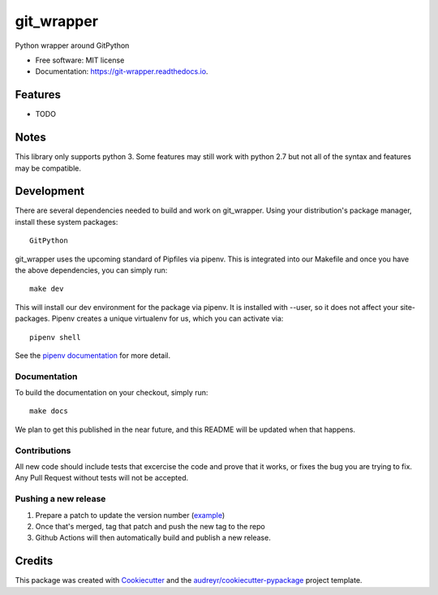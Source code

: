 ===========
git_wrapper
===========


.. image:: https://img.shields.io/pypi/v/git_wrapper.svg
        :target: https://pypi.python.org/pypi/git_wrapper

.. image:: https://readthedocs.org/projects/git-wrapper/badge/?version=latest
        :target: https://git-wrapper.readthedocs.io/en/latest/?badge=latest
        :alt: Documentation Status


Python wrapper around GitPython


* Free software: MIT license
* Documentation: https://git-wrapper.readthedocs.io.


Features
--------

* TODO

Notes
-----

This library only supports python 3. Some features may still work with python 2.7 but not all of the
syntax and features may be compatible.

Development
-----------

There are several dependencies needed to build and work on git_wrapper.  Using
your distribution's package manager, install these system packages::

  GitPython

git_wrapper uses the upcoming standard of Pipfiles via pipenv.  This is integrated
into our Makefile and once you have the above dependencies, you can simply run::

  make dev

This will install our dev environment for the package via pipenv.  It is installed
with --user, so it does not affect your site-packages.  Pipenv creates a unique virtualenv
for us, which you can activate via::

  pipenv shell

See the `pipenv documentation <https://docs.pipenv.org/>`_ for more detail.

Documentation
*************

To build the documentation on your checkout, simply run::

  make docs

We plan to get this published in the near future, and this README will be
updated when that happens.

Contributions
*************

All new code should include tests that excercise the code and prove that it
works, or fixes the bug you are trying to fix.  Any Pull Request without tests
will not be accepted.

Pushing a new release
*********************

1. Prepare a patch to update the version number (`example`_)
2. Once that's merged, tag that patch and push the new tag to the repo
3. Github Actions will then automatically build and publish a new release.


.. _example: https://github.com/release-depot/git_wrapper/commit/fc88bcb3158187ba9566dad896e3c688d8bc5109

Credits
-------

This package was created with Cookiecutter_ and the `audreyr/cookiecutter-pypackage`_ project template.

.. _Cookiecutter: https://github.com/audreyr/cookiecutter
.. _`audreyr/cookiecutter-pypackage`: https://github.com/audreyr/cookiecutter-pypackage
